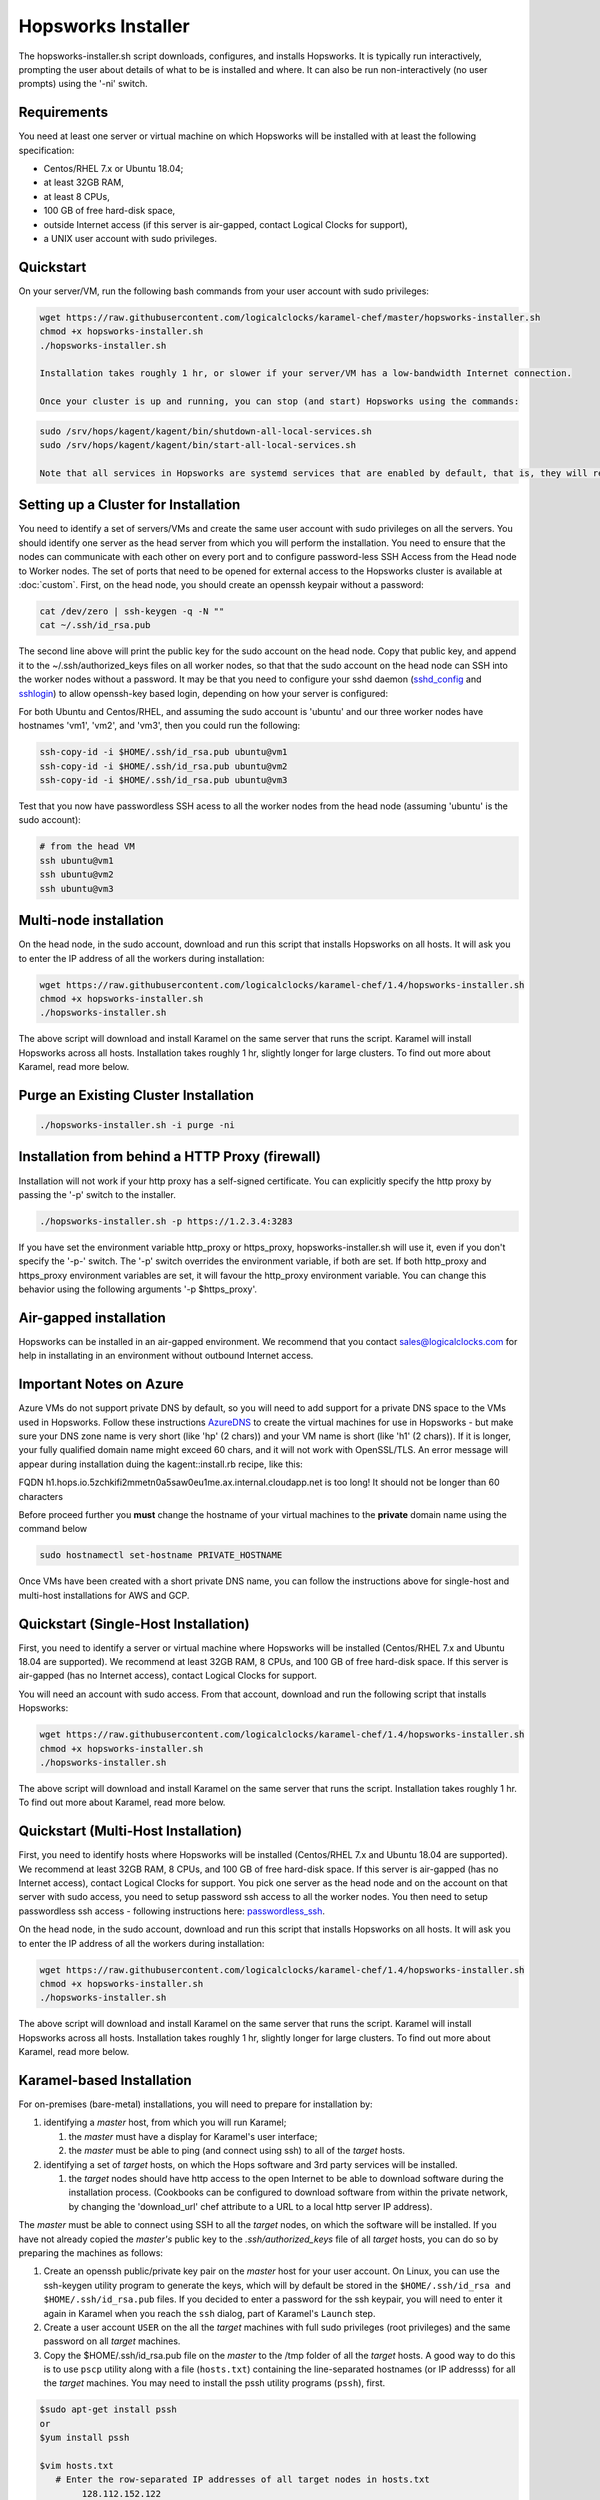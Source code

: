 .. _hopsworks-installer:

Hopsworks Installer
=========================================

The hopsworks-installer.sh script downloads, configures, and installs Hopsworks. It is typically run interactively, prompting the user about details of what to be is installed and where. It can also be run non-interactively (no user prompts) using the '-ni' switch.
   

Requirements
-----------------------------------
You need at least one server or virtual machine on which Hopsworks will be installed with at least the following specification:

* Centos/RHEL 7.x or Ubuntu 18.04;
* at least 32GB RAM,
* at least 8 CPUs,
* 100 GB of free hard-disk space,
* outside Internet access (if this server is air-gapped, contact Logical Clocks for support),
* a UNIX user account with sudo privileges.


Quickstart 
-----------------------------------------

On your server/VM, run the following bash commands from your user account with sudo privileges:

.. code-block:: bash

   wget https://raw.githubusercontent.com/logicalclocks/karamel-chef/master/hopsworks-installer.sh
   chmod +x hopsworks-installer.sh
   ./hopsworks-installer.sh

   Installation takes roughly 1 hr, or slower if your server/VM has a low-bandwidth Internet connection.

   Once your cluster is up and running, you can stop (and start) Hopsworks using the commands:
   
.. code-block:: bash

   sudo /srv/hops/kagent/kagent/bin/shutdown-all-local-services.sh
   sudo /srv/hops/kagent/kagent/bin/start-all-local-services.sh

   Note that all services in Hopsworks are systemd services that are enabled by default, that is, they will restart when VM/server is rebooted. 

Setting up a Cluster for Installation
-----------------------------------------------------------------

You need to identify a set of servers/VMs and create the same user account with sudo privileges on all the servers. You should identify one server as the head server from which you will perform the installation. You need to ensure that the nodes can communicate with each other on every port and to configure password-less SSH Access from the Head node to Worker nodes. The set of ports that need to be opened for external access to the Hopsworks cluster is available at :doc:`custom`. First, on the head node, you should create an openssh keypair without a password:

.. code-block:: bash

   cat /dev/zero | ssh-keygen -q -N "" 
   cat ~/.ssh/id_rsa.pub

The second line above will print the public key for the sudo account on the head node. Copy that public key, and append it to the ~/.ssh/authorized_keys files on all worker nodes, so that that the sudo account on the head node can SSH into the worker nodes without a password. It may be that you need to configure your sshd daemon (sshd_config_ and sshlogin_) to allow openssh-key based login, depending on how your server is configured:

.. _sshlogin: https://www.cyberciti.biz/faq/ubuntu-18-04-setup-ssh-public-key-authentication/

.. _sshd_config: https://linuxize.com/post/how-to-setup-passwordless-ssh-login/

For both Ubuntu and Centos/RHEL, and assuming the sudo account is 'ubuntu' and our three worker nodes have hostnames 'vm1', 'vm2', and 'vm3', then you could run the following:

.. code-block:: bash

   ssh-copy-id -i $HOME/.ssh/id_rsa.pub ubuntu@vm1
   ssh-copy-id -i $HOME/.ssh/id_rsa.pub ubuntu@vm2
   ssh-copy-id -i $HOME/.ssh/id_rsa.pub ubuntu@vm3

Test that you now have passwordless SSH acess to all the worker nodes from the head node (assuming 'ubuntu' is the sudo account):

.. code-block:: bash

   # from the head VM
   ssh ubuntu@vm1
   ssh ubuntu@vm2
   ssh ubuntu@vm3



Multi-node installation
-----------------------------------


On the head node, in the sudo account, download and run this script that installs Hopsworks on all hosts. It will ask you to enter the IP address of all the workers during installation:

.. code-block:: bash

   wget https://raw.githubusercontent.com/logicalclocks/karamel-chef/1.4/hopsworks-installer.sh
   chmod +x hopsworks-installer.sh
   ./hopsworks-installer.sh

The above script will download and install Karamel on the same server that runs the script. Karamel will install Hopsworks across all hosts. Installation takes roughly 1 hr, slightly longer for large clusters. To find out more about Karamel, read more below.


Purge an Existing Cluster Installation
-----------------------------------------------------------------

.. code-block:: bash

   ./hopsworks-installer.sh -i purge -ni


.. _http-proxy:

Installation from behind a HTTP Proxy (firewall)
---------------------------------------------------

Installation will not work if your http proxy has a self-signed certificate.
You can explicitly specify the http proxy by passing the '-p' switch to the installer.

.. code-block:: bash

   ./hopsworks-installer.sh -p https://1.2.3.4:3283

If you have set the environment variable http_proxy or https_proxy, hopsworks-installer.sh will use it, even if you don't specify the '-p-' switch. The '-p' switch overrides the environment variable, if both are set. If both http_proxy and https_proxy environment variables are set, it will favour the http_proxy environment variable. You can change this behavior using the following arguments '-p $https_proxy'.


Air-gapped installation
-------------------------------------

Hopsworks can be installed in an air-gapped environment. We recommend that you contact sales@logicalclocks.com for help in installating in an environment without outbound Internet access.


Important Notes on Azure 
----------------------------------------

Azure VMs do not support private DNS by default, so you will need to add support for a private DNS space to the VMs used in Hopsworks. Follow these instructions AzureDNS_ to create the virtual machines for use in Hopsworks - but make sure your DNS zone name is very short (like 'hp' (2 chars)) and your VM name is short (like 'h1' (2 chars)). If it is longer, your fully qualified domain name might exceed 60 chars, and it will not work with OpenSSL/TLS. An error message will appear during installation duing the kagent::install.rb recipe, like this:

FQDN h1.hops.io.5zchkifi2mmetn0a5saw0eu1me.ax.internal.cloudapp.net is too long! It should not be longer than 60 characters

Before proceed further you **must** change the hostname of your virtual machines to the **private** domain name using the command below

.. code-block:: bash

    sudo hostnamectl set-hostname PRIVATE_HOSTNAME

Once VMs have been created with a short private DNS name, you can follow the instructions above for single-host and multi-host installations for AWS and GCP.

.. _AzureDNS: https://docs.microsoft.com/en-us/azure/dns/private-dns-getstarted-portal


Quickstart (Single-Host Installation)
-----------------------------------------------------

First, you need to identify a server or virtual machine where Hopsworks will be installed (Centos/RHEL 7.x and Ubuntu 18.04 are supported). We recommend at least 32GB RAM, 8 CPUs, and 100 GB of free hard-disk space. If this server is air-gapped (has no Internet access), contact Logical Clocks for support.

You will need an account with sudo access. From that account, download and run the following script that installs Hopsworks:

.. code-block:: bash

   wget https://raw.githubusercontent.com/logicalclocks/karamel-chef/1.4/hopsworks-installer.sh
   chmod +x hopsworks-installer.sh
   ./hopsworks-installer.sh

The above script will download and install Karamel on the same server that runs the script. Installation takes roughly 1 hr. To find out more about Karamel, read more below.


Quickstart (Multi-Host Installation)
-----------------------------------------------------

First, you need to identify hosts where Hopsworks will be installed (Centos/RHEL 7.x and Ubuntu 18.04 are supported). We recommend at least 32GB RAM, 8 CPUs, and 100 GB of free hard-disk space. If this server is air-gapped (has no Internet access), contact Logical Clocks for support. You pick one server as the head node and on the account on that server with sudo access, you need to setup password ssh access to all the worker nodes. You then need to setup passwordless ssh access - following instructions here: passwordless_ssh_.

On the head node, in the sudo account, download and run this script that installs Hopsworks on all hosts. It will ask you to enter the IP address of all the workers during installation:

.. _passwordless_ssh: ./cloud.html#password-less-ssh-access-from-the-head-node-to-worker-nodes

.. code-block:: bash

   wget https://raw.githubusercontent.com/logicalclocks/karamel-chef/1.4/hopsworks-installer.sh
   chmod +x hopsworks-installer.sh
   ./hopsworks-installer.sh

The above script will download and install Karamel on the same server that runs the script. Karamel will install Hopsworks across all hosts. Installation takes roughly 1 hr, slightly longer for large clusters. To find out more about Karamel, read more below.



Karamel-based Installation
---------------------------------------------------

For on-premises (bare-metal) installations, you will need to prepare for installation by:

#. identifying a *master* host, from which you will run Karamel;

   #. the *master* must have a display for Karamel's user interface;
   #. the *master* must be able to ping (and connect using ssh) to all of the *target* hosts.

#. identifying a set of *target* hosts, on which the Hops software and 3rd party services will be installed.

   #. the *target* nodes should have http access to the open Internet to be able to download software during the installation process. (Cookbooks can be configured to download software from within the private network, by changing the 'download_url' chef attribute to a URL to a local http server IP address).

The *master* must be able to connect using SSH to all the *target* nodes, on which the software will be installed. If you have not already copied the *master's* public key to the *.ssh/authorized_keys* file of all *target* hosts, you can do so by preparing the machines as follows:

#. Create an openssh public/private key pair on the *master* host for your user account. On Linux, you can use the ssh-keygen utility program to generate the keys, which will by default be stored in the ``$HOME/.ssh/id_rsa and $HOME/.ssh/id_rsa.pub`` files. If you decided to enter a password for the ssh keypair, you will need to enter it again in Karamel when you reach the ``ssh`` dialog, part of Karamel's ``Launch`` step. 
#. Create a user account ``USER`` on the all the *target* machines with full sudo privileges (root privileges) and the same password on all *target* machines.
#. Copy the $HOME/.ssh/id_rsa.pub file on the *master* to the /tmp folder of all the *target* hosts. A good way to do this is to use ``pscp`` utility along with a file (``hosts.txt``) containing the line-separated hostnames (or IP addresss) for all the *target* machines. You may need to install the pssh utility programs (``pssh``), first.

.. code-block:: bash

   $sudo apt-get install pssh
   or
   $yum install pssh

   $vim hosts.txt
      # Enter the row-separated IP addresses of all target nodes in hosts.txt
           128.112.152.122
           18.31.0.190
           128.232.103.201
           .....

   $parallel-scp -h hosts.txt -P PASSWORD -i USER ~/.ssh/id_rsa.pub /tmp
   $parallel-ssh -h hosts.txt -i USER -P PASSWORD mkdir -p /home/USER/.ssh
   $parallel-ssh -h hosts.txt -i USER -P PASSWORD "cat /tmp/id_rsa.pub
          >> /home/USER/.ssh/authorized_keys && rm /tmp/id_rsa.pub"

Update your Karamel cluster definition file to include the IP addresses of the *target* machines and the ``USER`` account name. After you have clicked on the ``launch`` menu item, you will come to a ``Ssh`` dialog. On the ``ssh`` dialog, you need to open the advanced section. Here, you will need to enter the password for the ``USER`` account on the *target* machines (``sudo password`` text input box). If your ssh keypair is password protected, you will also need to enter it again here in the ``keypair password`` text input box.



#. Find out the network interface(s) on all servers:
   
These should be the same on all hosts. If they are not, you will need to add a new group in the Karamel cluster definition file for each different network interface.
On each *target* machine, run:
>ifconfig

#. Set the correct hostname
   
Hops uses TLS/SSL certificates for security and we generate certificates for services such as Kafka. It is important that the common name (CN) in the certificate is the same as the hostname returned by the command line operation:
  
.. code-block:: bash

   hostname
		
In ubuntu, the hostname returned by the ‘hostname’ command is in the file /etc/hostname

.. code-block:: bash

   cat /etc/hostname

On ubuntu versions with support for systemd, you can set the hostname with:
    
.. code-block:: bash

   hostnamectl set-hostname hadoop1
		
You also need to update the entries in /etc/hosts. 
For example, if you have an ubuntu machine with an old hostname in /etc/hosts:

.. code-block:: bash

   grep '127.0.1.1' /etc/hosts 
   127.0.1.1   vagrant1

You should remove this entry from /etc/hosts

If you decide to call your hosts 'hadoop1..hadoopN', then the hostname ‘hadoop1’ can be resolved to an IP address in /etc/hosts. This is our recommended way of resolving hostnames to IP addresses, rather than DNS which can be a source of problems if the DNS service is not working or slow or flakey.

.. code-block:: bash

   grep hadoop1 /etc/hosts
   >10.0.104.161  hadoop1
		

    
   #. Hosting installation files on the local network

Install an nginx server to the host deployment files for installation.
Edit nginx' port (do not use the default port 80, as it will clash with Hopsworks).
Copy the installation fiiles to '/var/www/html/software'.
On Ubuntu 18.04, run the following:

.. code-block:: bash

   sudo apt-get install nginx
   vi /etc/nginx/sites-available/default    # Set the port to '1111'
   sudo mkdir /var/www/html/software
   # Copy all the software to the folder: /var/www/html/software

When you install using Karamel, you should set the download url to be the URL of the nginx server and its software folder.
Here is an example of part of a cluster.yml:
  
.. code-block:: yaml

   name: HopsworksBaremetal
   baremetal:
       username: hops
   ...
   attrs:
     download_url: "http://192.168.0.2:1111/software"
   ...
     

   #. Gmail Account setup

You will need to create a new gmail account which will be used for email notifications, such as validating new Hopsworks accounts (when a user registers a new account, he/she receives an email and needs to click on a link in the email to validate his/her email address).

You need to enable gmail to send emails using a SMTP server. By default, a gmail account used by Hopsworks will not be allowed to send emails. You need to enable the following: go into the gmail account settings and 'allow less secure apps':

   Allow less secure apps: ON
		   

Upgrades
-----------------------------------------------------------------

When you have completed an installation, a cluster definition file is stored on the head server in `cluster-defns/hopsworks-installation.yml` - relative to the path of `hopsworks-installer.sh`. Move this file to a safe location (it contains any passwords set for different services). The yml file is also needed to perform an upgrade of Hopsworks using `:ref:`karamel`.


Installation Script Options
-----------------------------------

.. code-block:: bash
		
  ./hopsworks-installer.sh -h
  usage: [sudo] ./hopsworks-installer.sh
  [-h|--help]      help message
  [-i|--install-action localhost|localhost-tls|cluster|enterprise|karamel|purge|purge-all]
  'localhost' installs a localhost Hopsworks cluster
  'localhost-tls' installs a localhost Hopsworks cluster with TLS enabled
  'cluster' installs a multi-host Hopsworks cluster
  'enterprise' installs a multi-host Enterprise  Hopsworks cluster
  'kubernetes' installs a multi-host Enterprise Hopsworks cluster with Kubernetes
  'karamel' installs and starts Karamel
  'purge' removes Hopsworks completely from this host
  'purge-all' removes Hopsworks completely from ALL hosts
  [-cl|--clean]    removes the karamel installation
  [-dr|--dry-run]  does not run karamel, just generates YML file
  [-c|--cloud      on-premises|gcp|aws|azure]
  [-w|--workers    IP1,IP2,...,IPN|none] install on workers with IPs in supplied list (or none). Uses default mem/cpu/gpus for the workers.
  [-d|--download-enterprise-url url] downloads enterprise binaries from this URL.
  [-dc|--download-url] downloads binaries from this URL.
  [-du|--download-user username] Username for downloading enterprise binaries.
  [-dp|--download-password password] Password for downloading enterprise binaries.
  [-ni|--non-interactive)] skip license/terms acceptance and all confirmation screens.
  [-p|--https-proxy) url] URL of the https proxy server. Only https (not http_proxy) with valid certs supported.
  [-pwd|--password password] sudo password for user running chef recipes.
  [-y|--yml yaml_file] yaml file to run Karamel against.
  
